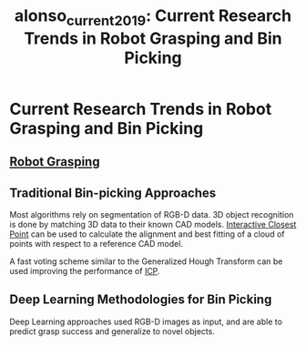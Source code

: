 :PROPERTIES:
:ID:       f4c5935b-5abb-4f9c-a17d-6d737dbbc3ba
:ROAM_REFS: cite:alonso_current_2019
:END:
#+title: alonso_current_2019: Current Research Trends in Robot Grasping and Bin Picking


* Current Research Trends in Robot Grasping and Bin Picking
  :PROPERTIES:
  :Custom_ID: alonso_current_2019
  :URL:
  :AUTHOR: Alonso, M., Izaguirre, A., & Graña, M.
  :NOTER_DOCUMENT: /home/jethro/Zotero/storage/3DYE53G7/Alonso et al. - 2019 - Current Research Trends in Robot Grasping and Bin .pdf
  :NOTER_PAGE: 7
  :END:
** [[id:91baf5d1-80c6-42f6-b2bb-d16a1a277095][Robot Grasping]]
:PROPERTIES:
:NOTER_PAGE: (2 . 0.7170731707317073)
:END:
** Traditional Bin-picking Approaches
:PROPERTIES:
:NOTER_PAGE: (4 . 0.5590243902439025)
:ID:       7267eb56-6fdd-4646-8531-f34b30f66d86
:END:

Most algorithms rely on segmentation of RGB-D data. 3D object recognition is
done by matching 3D data to their known CAD models. [[id:44103051-bbf6-4780-962b-f23f7f1ead90][Interactive Closest Point]]
can be used to calculate the alignment and best fitting of a cloud of points
with respect to a reference CAD model.

A fast voting scheme similar to the Generalized Hough Transform can be used
improving the performance of [[id:44103051-bbf6-4780-962b-f23f7f1ead90][ICP]].

** Deep Learning Methodologies for Bin Picking
:PROPERTIES:
:NOTER_PAGE: (5 . 0.7798594847775175)
:ID:       1f41b785-4e36-4cc5-8419-7974f881c5ee
:END:

Deep Learning approaches used RGB-D images as input, and are able to predict
grasp success and generalize to novel objects.
